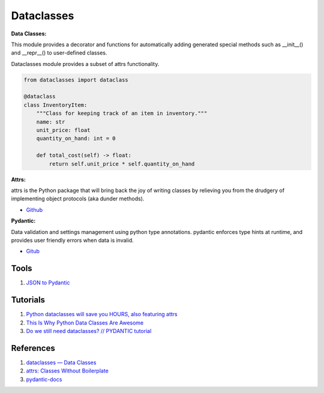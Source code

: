 .. _i8I9N9zUEF:

=======================================
Dataclasses
=======================================

**Data Classes:**

This module provides a decorator and functions for automatically adding
generated special methods such as __init__() and __repr__() to user-defined
classes.

Dataclasses module provides a subset of attrs functionality.

.. code-block:: python

    from dataclasses import dataclass

    @dataclass
    class InventoryItem:
        """Class for keeping track of an item in inventory."""
        name: str
        unit_price: float
        quantity_on_hand: int = 0

        def total_cost(self) -> float:
            return self.unit_price * self.quantity_on_hand

**Attrs:**

attrs is the Python package that will bring back the joy of writing classes by
relieving you from the drudgery of implementing object protocols (aka dunder
methods).

* `Github <https://github.com/python-attrs/attrs>`_

**Pydantic:**

Data validation and settings management using python type annotations. pydantic
enforces type hints at runtime, and provides user friendly errors when data is
invalid.

* `Gitub <https://github.com/samuelcolvin/pydantic>`_


Tools
=======================================

#. `JSON to Pydantic <https://jsontopydantic.com/>`_


Tutorials
=======================================

#. `Python dataclasses will save you HOURS, also featuring attrs <https://youtu.be/vBH6GRJ1REM>`_
#. `This Is Why Python Data Classes Are Awesome <https://youtu.be/CvQ7e6yUtnw>`_
#. `Do we still need dataclasses? // PYDANTIC tutorial <https://youtu.be/Vj-iU-8_xLs>`_


References
=======================================

#. `dataclasses — Data Classes <https://docs.python.org/3/library/dataclasses.html>`_
#. `attrs: Classes Without Boilerplate <https://www.attrs.org/en/stable/>`_
#. `pydantic-docs <https://pydantic-docs.helpmanual.io/>`_
